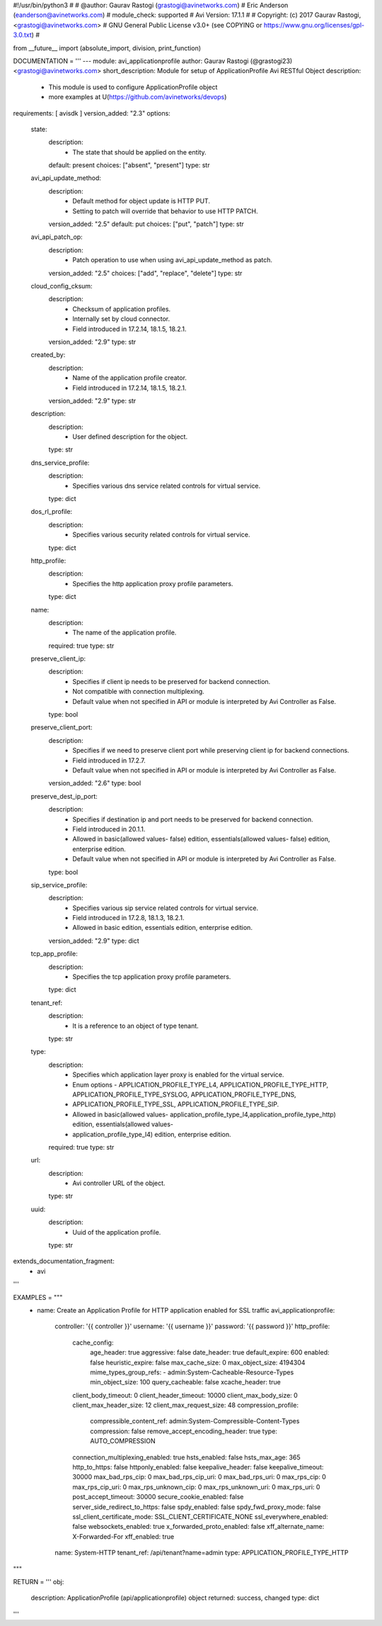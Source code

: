 #!/usr/bin/python3
#
# @author: Gaurav Rastogi (grastogi@avinetworks.com)
#          Eric Anderson (eanderson@avinetworks.com)
# module_check: supported
# Avi Version: 17.1.1
#
# Copyright: (c) 2017 Gaurav Rastogi, <grastogi@avinetworks.com>
# GNU General Public License v3.0+ (see COPYING or https://www.gnu.org/licenses/gpl-3.0.txt)
#


from __future__ import (absolute_import, division, print_function)


DOCUMENTATION = '''
---
module: avi_applicationprofile
author: Gaurav Rastogi (@grastogi23) <grastogi@avinetworks.com>
short_description: Module for setup of ApplicationProfile Avi RESTful Object
description:
    - This module is used to configure ApplicationProfile object
    - more examples at U(https://github.com/avinetworks/devops)
requirements: [ avisdk ]
version_added: "2.3"
options:
    state:
        description:
            - The state that should be applied on the entity.
        default: present
        choices: ["absent", "present"]
        type: str
    avi_api_update_method:
        description:
            - Default method for object update is HTTP PUT.
            - Setting to patch will override that behavior to use HTTP PATCH.
        version_added: "2.5"
        default: put
        choices: ["put", "patch"]
        type: str
    avi_api_patch_op:
        description:
            - Patch operation to use when using avi_api_update_method as patch.
        version_added: "2.5"
        choices: ["add", "replace", "delete"]
        type: str
    cloud_config_cksum:
        description:
            - Checksum of application profiles.
            - Internally set by cloud connector.
            - Field introduced in 17.2.14, 18.1.5, 18.2.1.
        version_added: "2.9"
        type: str
    created_by:
        description:
            - Name of the application profile creator.
            - Field introduced in 17.2.14, 18.1.5, 18.2.1.
        version_added: "2.9"
        type: str
    description:
        description:
            - User defined description for the object.
        type: str
    dns_service_profile:
        description:
            - Specifies various dns service related controls for virtual service.
        type: dict
    dos_rl_profile:
        description:
            - Specifies various security related controls for virtual service.
        type: dict
    http_profile:
        description:
            - Specifies the http application proxy profile parameters.
        type: dict
    name:
        description:
            - The name of the application profile.
        required: true
        type: str
    preserve_client_ip:
        description:
            - Specifies if client ip needs to be preserved for backend connection.
            - Not compatible with connection multiplexing.
            - Default value when not specified in API or module is interpreted by Avi Controller as False.
        type: bool
    preserve_client_port:
        description:
            - Specifies if we need to preserve client port while preserving client ip for backend connections.
            - Field introduced in 17.2.7.
            - Default value when not specified in API or module is interpreted by Avi Controller as False.
        version_added: "2.6"
        type: bool
    preserve_dest_ip_port:
        description:
            - Specifies if destination ip and port needs to be preserved for backend connection.
            - Field introduced in 20.1.1.
            - Allowed in basic(allowed values- false) edition, essentials(allowed values- false) edition, enterprise edition.
            - Default value when not specified in API or module is interpreted by Avi Controller as False.
        type: bool
    sip_service_profile:
        description:
            - Specifies various sip service related controls for virtual service.
            - Field introduced in 17.2.8, 18.1.3, 18.2.1.
            - Allowed in basic edition, essentials edition, enterprise edition.
        version_added: "2.9"
        type: dict
    tcp_app_profile:
        description:
            - Specifies the tcp application proxy profile parameters.
        type: dict
    tenant_ref:
        description:
            - It is a reference to an object of type tenant.
        type: str
    type:
        description:
            - Specifies which application layer proxy is enabled for the virtual service.
            - Enum options - APPLICATION_PROFILE_TYPE_L4, APPLICATION_PROFILE_TYPE_HTTP, APPLICATION_PROFILE_TYPE_SYSLOG, APPLICATION_PROFILE_TYPE_DNS,
            - APPLICATION_PROFILE_TYPE_SSL, APPLICATION_PROFILE_TYPE_SIP.
            - Allowed in basic(allowed values- application_profile_type_l4,application_profile_type_http) edition, essentials(allowed values-
            - application_profile_type_l4) edition, enterprise edition.
        required: true
        type: str
    url:
        description:
            - Avi controller URL of the object.
        type: str
    uuid:
        description:
            - Uuid of the application profile.
        type: str
extends_documentation_fragment:
    - avi
'''

EXAMPLES = """
  - name: Create an Application Profile for HTTP application enabled for SSL traffic
    avi_applicationprofile:
      controller: '{{ controller }}'
      username: '{{ username }}'
      password: '{{ password }}'
      http_profile:
        cache_config:
          age_header: true
          aggressive: false
          date_header: true
          default_expire: 600
          enabled: false
          heuristic_expire: false
          max_cache_size: 0
          max_object_size: 4194304
          mime_types_group_refs:
          - admin:System-Cacheable-Resource-Types
          min_object_size: 100
          query_cacheable: false
          xcache_header: true
        client_body_timeout: 0
        client_header_timeout: 10000
        client_max_body_size: 0
        client_max_header_size: 12
        client_max_request_size: 48
        compression_profile:
          compressible_content_ref: admin:System-Compressible-Content-Types
          compression: false
          remove_accept_encoding_header: true
          type: AUTO_COMPRESSION
        connection_multiplexing_enabled: true
        hsts_enabled: false
        hsts_max_age: 365
        http_to_https: false
        httponly_enabled: false
        keepalive_header: false
        keepalive_timeout: 30000
        max_bad_rps_cip: 0
        max_bad_rps_cip_uri: 0
        max_bad_rps_uri: 0
        max_rps_cip: 0
        max_rps_cip_uri: 0
        max_rps_unknown_cip: 0
        max_rps_unknown_uri: 0
        max_rps_uri: 0
        post_accept_timeout: 30000
        secure_cookie_enabled: false
        server_side_redirect_to_https: false
        spdy_enabled: false
        spdy_fwd_proxy_mode: false
        ssl_client_certificate_mode: SSL_CLIENT_CERTIFICATE_NONE
        ssl_everywhere_enabled: false
        websockets_enabled: true
        x_forwarded_proto_enabled: false
        xff_alternate_name: X-Forwarded-For
        xff_enabled: true
      name: System-HTTP
      tenant_ref: /api/tenant?name=admin
      type: APPLICATION_PROFILE_TYPE_HTTP
"""

RETURN = '''
obj:
    description: ApplicationProfile (api/applicationprofile) object
    returned: success, changed
    type: dict
'''



